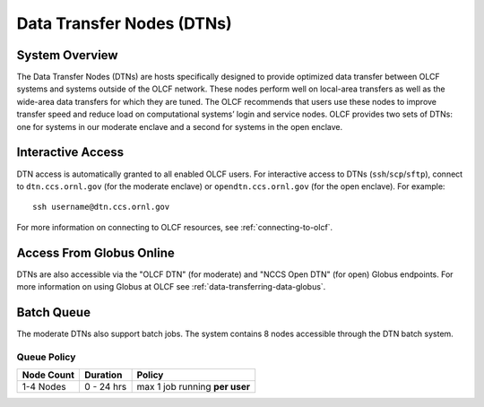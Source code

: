 .. _dtn-user-guide:

**************************
Data Transfer Nodes (DTNs)
**************************

.. _dtn-system-overview:

System Overview
===============

The Data Transfer Nodes (DTNs) are hosts specifically designed to provide optimized data transfer between OLCF systems and systems outside of the OLCF network. These nodes perform well on local-area transfers as well as the wide-area data transfers for which they are tuned. The OLCF recommends that users use these nodes to improve transfer speed and reduce load on computational systems’ login and service nodes. OLCF provides two sets of DTNs: one for systems in our moderate enclave and a second for systems in the open enclave.

.. _dtn-access-connecting:

Interactive Access
==================

DTN access is automatically granted to all enabled OLCF users. For interactive access to DTNs (``ssh``/``scp``/``sftp``), connect to ``dtn.ccs.ornl.gov`` (for the moderate enclave) or ``opendtn.ccs.ornl.gov`` (for the open enclave). For example:

::

    ssh username@dtn.ccs.ornl.gov

For more information on connecting to OLCF resources, see :ref:`connecting-to-olcf`.

Access From Globus Online
=========================

DTNs are also accessible via the "OLCF DTN" (for moderate) and "NCCS Open DTN" (for open) Globus endpoints. For more information on using Globus at OLCF see :ref:`data-transferring-data-globus`.


Batch Queue
===================

The moderate DTNs also support batch jobs. The system contains 8 nodes accessible through the DTN batch system.

Queue Policy
^^^^^^^^^^^^^^^^^^^^

+------------+-------------+-------------------------------------------+
| Node Count |  Duration   |  Policy                                   |
+============+=============+===========================================+
| 1-4 Nodes  |  0 - 24 hrs |     max 1 job running **per user**        |
+------------+-------------+-------------------------------------------+
